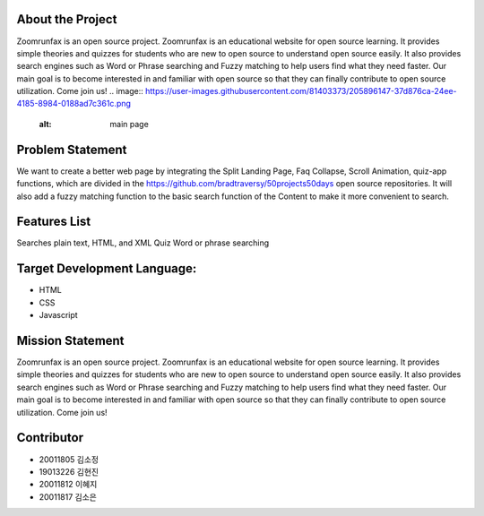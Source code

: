 About the Project
=====================
Zoomrunfax is an open source project. Zoomrunfax is an educational website for open source learning. It provides simple theories and quizzes for students who are new to open source to understand open source easily. It also provides search engines such as Word or Phrase searching and Fuzzy matching to help users find what they need faster. Our main goal is to become interested in and familiar with open source so that they can finally contribute to open source utilization. Come join us!
.. image:: https://user-images.githubusercontent.com/81403373/205896147-37d876ca-24ee-4185-8984-0188ad7c361c.png
    :alt: main page 

Problem Statement
=====================
We want to create a better web page by integrating the Split Landing Page, Faq Collapse, Scroll Animation, quiz-app functions, which are divided in the https://github.com/bradtraversy/50projects50days open source repositories. 
It will also add a fuzzy matching function to the basic search function of the Content to make it more convenient to search.

Features List
=====================
Searches plain text, HTML, and XML
Quiz
Word or phrase searching

Target Development Language:
=====================
- HTML
- CSS
- Javascript

Mission Statement
=====================
Zoomrunfax is an open source project. Zoomrunfax is an educational website for open source learning. It provides simple theories and quizzes for students who are new to open source to understand open source easily. It also provides search engines such as Word or Phrase searching and Fuzzy matching to help users find what they need faster. Our main goal is to become interested in and familiar with open source so that they can finally contribute to open source utilization. Come join us!

Contributor
=====================
- 20011805 김소정
- 19013226 김현진
- 20011812 이혜지
- 20011817 김소은
